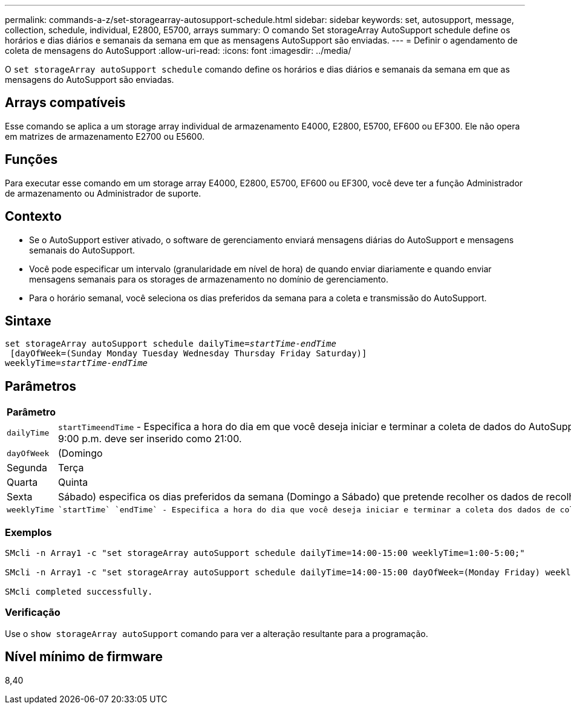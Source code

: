 ---
permalink: commands-a-z/set-storagearray-autosupport-schedule.html 
sidebar: sidebar 
keywords: set, autosupport, message, collection, schedule, individual, E2800, E5700, arrays 
summary: O comando Set storageArray AutoSupport schedule define os horários e dias diários e semanais da semana em que as mensagens AutoSupport são enviadas. 
---
= Definir o agendamento de coleta de mensagens do AutoSupport
:allow-uri-read: 
:icons: font
:imagesdir: ../media/


[role="lead"]
O `set storageArray autoSupport schedule` comando define os horários e dias diários e semanais da semana em que as mensagens do AutoSupport são enviadas.



== Arrays compatíveis

Esse comando se aplica a um storage array individual de armazenamento E4000, E2800, E5700, EF600 ou EF300. Ele não opera em matrizes de armazenamento E2700 ou E5600.



== Funções

Para executar esse comando em um storage array E4000, E2800, E5700, EF600 ou EF300, você deve ter a função Administrador de armazenamento ou Administrador de suporte.



== Contexto

* Se o AutoSupport estiver ativado, o software de gerenciamento enviará mensagens diárias do AutoSupport e mensagens semanais do AutoSupport.
* Você pode especificar um intervalo (granularidade em nível de hora) de quando enviar diariamente e quando enviar mensagens semanais para os storages de armazenamento no domínio de gerenciamento.
* Para o horário semanal, você seleciona os dias preferidos da semana para a coleta e transmissão do AutoSupport.




== Sintaxe

[source, cli, subs="+macros"]
----
set storageArray autoSupport schedule dailyTime=pass:quotes[_startTime-endTime_]
 [dayOfWeek=(Sunday Monday Tuesday Wednesday Thursday Friday Saturday)]
weeklyTime=pass:quotes[_startTime-endTime_]
----


== Parâmetros

[cols="2*"]
|===
| Parâmetro | Descrição 


 a| 
`dailyTime`
 a| 
``startTime````endTime`` - Especifica a hora do dia em que você deseja iniciar e terminar a coleta de dados do AutoSupport para todos os storages. O startTime e o endTime devem estar no formato de 24 horas HH:00 e devem estar na hora. Por exemplo, 9:00 p.m. deve ser inserido como 21:00.



 a| 
`dayOfWeek`
 a| 
(Domingo|Segunda|Terça|Quarta|Quinta|Sexta|Sábado) especifica os dias preferidos da semana (Domingo a Sábado) que pretende recolher os dados de recolha do pacote AutoSupport. O `dayOfWeek` parâmetro deve ser cercado por parênteses e separado por um espaço.



 a| 
`weeklyTime`
 a| 
 `startTime` `endTime` - Especifica a hora do dia que você deseja iniciar e terminar a coleta dos dados de coleta de pacotes AutoSupport para cada dia da semana que você selecionou. O `startTime` e `endTime` deve estar na forma de HH:MM[am|pm].

|===


=== Exemplos

[listing]
----

SMcli -n Array1 -c "set storageArray autoSupport schedule dailyTime=14:00-15:00 weeklyTime=1:00-5:00;"

SMcli -n Array1 -c "set storageArray autoSupport schedule dailyTime=14:00-15:00 dayOfWeek=(Monday Friday) weeklyTime=1:00-5:00;"

SMcli completed successfully.
----


=== Verificação

Use o `show storageArray autoSupport` comando para ver a alteração resultante para a programação.



== Nível mínimo de firmware

8,40
